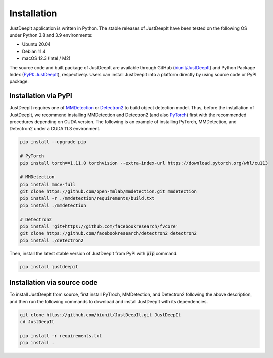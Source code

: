 ============
Installation
============

JustDeepIt application is written in Python.
The stable releases of JustDeepIt have been tested
on the following OS under Python 3.8 and 3.9 environments:

- Ubuntu 20.04
- Debian 11.4
- macOS 12.3 (Intel / M2)

The source code and built package of JustDeepIt
are available through GitHub (`biunit/JustDeepIt <https://github.com/biunit/JustDeepIt>`_)
and Python Package Index (`PyPI: JustDeepIt <https://pypi.org/project/JustDeepIt/>`_), respectively.
Users can install JustDeepIt into a platform directly by using source code or PyPI package.


Installation via PyPI 
---------------------

JustDeepIt requires one of
`MMDetection <https://mmdetection.readthedocs.io/en/latest/>`_ or
`Detectron2 <https://detectron2.readthedocs.io/en/latest/>`_
to build object detection model.
Thus, before the installation of JustDeepIt,
we recommend installing MMDetection and Detectron2
(and also `PyTorch <https://pytorch.org/>`_) first with
the recommended procedures depending on CUDA version.
The following is an example of installing
PyTorch, MMDetection, and Detectron2 under a CUDA 11.3 environment.


.. code-block:: bash
    
    pip install --upgrade pip
    
    # PyTorch
    pip install torch==1.11.0 torchvision --extra-index-url https://download.pytorch.org/whl/cu113
    
    # MMDetection
    pip install mmcv-full
    git clone https://github.com/open-mmlab/mmdetection.git mmdetection
    pip install -r ./mmdetection/requirements/build.txt
    pip install ./mmdetection
    
    # Detectron2
    pip install 'git+https://github.com/facebookresearch/fvcore'
    git clone https://github.com/facebookresearch/detectron2 detectron2
    pip install ./detectron2 


Then, install the latest stable version of JustDeepIt from PyPI with :code:`pip` command.


.. code-block:: bash
    
    pip install justdeepit




Installation via source code
----------------------------

To install JustDeepIt from source, first install PyTroch,
MMDetection, and Detectron2 following the above description,
and then run the following commands to download and install JustDeepIt with its dependencies.

.. code-block:: bash
    
    git clone https://github.com/biunit/JustDeepIt.git JustDeepIt
    cd JustDeepIt
    
    pip install -r requirements.txt
    pip install .





